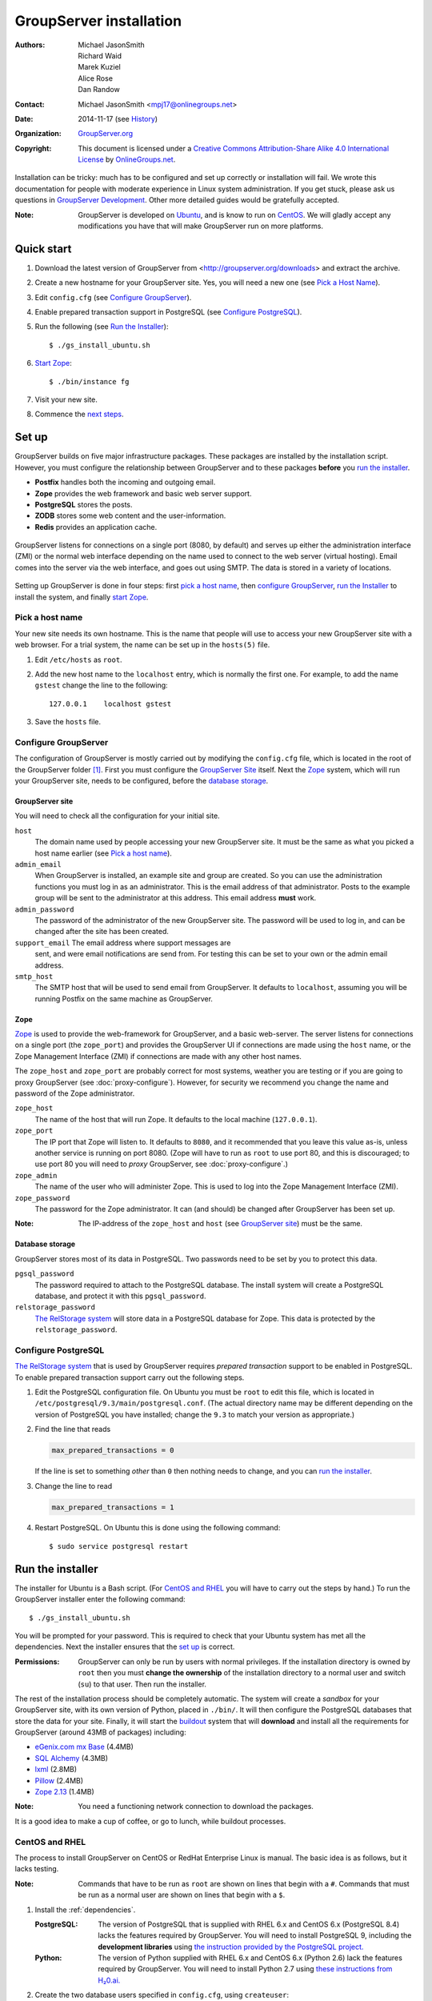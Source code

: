 ========================
GroupServer installation
========================

:Authors: `Michael JasonSmith`_; `Richard Waid`_; `Marek Kuziel`_;
          `Alice Rose`_; `Dan Randow`_
:Contact: Michael JasonSmith <mpj17@onlinegroups.net>
:Date: 2014-11-17 (see `History`_)
:Organization: `GroupServer.org`_
:Copyright: This document is licensed under a
  `Creative Commons Attribution-Share Alike 4.0 International License`_
  by `OnlineGroups.net`_.

..  _Creative Commons Attribution-Share Alike 4.0 International License:
    http://creativecommons.org/licenses/by-sa/4.0/

.. highlight:: console

Installation can be tricky: much has to be configured and set up
correctly or installation will fail. We wrote this documentation
for people with moderate experience in Linux system
administration. If you get stuck, please ask us questions in
`GroupServer Development`_. Other more detailed guides would be
gratefully accepted.

.. _GroupServer Development: http://groupserver.org/groups/development

:Note: GroupServer is developed on `Ubuntu`_, and is know to run
       on `CentOS`_. We will gladly accept any modifications you
       have that will make GroupServer run on more platforms.

Quick start
===========

#.  Download the latest version of GroupServer from
    <http://groupserver.org/downloads> and extract the archive.

#.  Create a new hostname for your GroupServer site. Yes, you will need
    a new one (see `Pick a Host Name`_).

#.  Edit ``config.cfg`` (see `Configure GroupServer`_).

#.  Enable prepared transaction support in PostgreSQL (see `Configure
    PostgreSQL`_).

#.  Run the following (see `Run the Installer`_)::

      $ ./gs_install_ubuntu.sh

#.  `Start Zope`_::

      $ ./bin/instance fg

#.  Visit your new site.

#.  Commence the `next steps`_.

Set up
======

GroupServer builds on five major infrastructure packages. These
packages are installed by the installation script. However, you
must configure the relationship between GroupServer and to these
packages **before** you `run the installer`_.

* **Postfix** handles both the incoming and outgoing email.
* **Zope** provides the web framework and basic web server support.
* **PostgreSQL** stores the posts.
* **ZODB** stores some web content and the user-information.
* **Redis** provides an application cache.

.. figure:: setup.*
   :width: 100%
   :alt: The architecture of GroupServer
   :align: center

   GroupServer listens for connections on a single port (8080, by
   default) and serves up either the administration interface
   (ZMI) or the normal web interface depending on the name used
   to connect to the web server (virtual hosting). Email comes
   into the server via the web interface, and goes out using
   SMTP. The data is stored in a variety of locations.

Setting up GroupServer is done in four steps: first `pick a host name`_,
then `configure GroupServer`_, `run the Installer`_ to install the
system, and finally `start Zope`_.

Pick a host name
----------------

Your new site needs its own hostname. This is the name that
people will use to access your new GroupServer site with a web
browser. For a trial system, the name can be set up in the
``hosts(5)`` file.

#.  Edit ``/etc/hosts`` as ``root``.
#.  Add the new host name to the ``localhost`` entry, which is
    normally the first one. For example, to add the name
    ``gstest`` change the line to the following::

      127.0.0.1    localhost gstest

#. Save the ``hosts`` file.

Configure GroupServer
---------------------

The configuration of GroupServer is mostly carried out by modifying the
``config.cfg`` file, which is located in the root of the GroupServer
folder [#cfgFile]_. First you must configure the `GroupServer Site`_
itself. Next the `Zope`_ system, which will run your GroupServer site,
needs to be configured, before the `database storage`_.

GroupServer site
~~~~~~~~~~~~~~~~

You will need to check all the configuration for your initial site.

``host``
  The domain name used by people accessing your new GroupServer
  site. It must be the same as what you picked a host name
  earlier (see `Pick a host name`_).

``admin_email``
  When GroupServer is installed, an example site and group are
  created. So you can use the administration functions you must
  log in as an administrator. This is the email address of that
  administrator. Posts to the example group will be sent to the
  administrator at this address. This email address **must**
  work.

``admin_password``
  The password of the administrator of the new GroupServer site. The
  password will be used to log in, and can be changed after the site has
  been created.

``support_email`` The email address where support messages are
  sent, and were email notifications are send from. For testing
  this can be set to your own or the admin email address.

``smtp_host``
  The SMTP host that will be used to send email from
  GroupServer. It defaults to ``localhost``, assuming you will be
  running Postfix on the same machine as GroupServer.

Zope
~~~~

Zope_ is used to provide the web-framework for GroupServer, and a
basic web-server. The server listens for connections on a single
port (the ``zope_port``) and provides the GroupServer UI if
connections are made using the ``host`` name, or the Zope
Management Interface (ZMI) if connections are made with any other
host names.

The ``zope_host`` and ``zope_port`` are probably correct for most
systems, weather you are testing or if you are going to proxy
GroupServer (see :doc:`proxy-configure`). However, for security
we recommend you change the name and password of the Zope
administrator.

``zope_host``
  The name of the host that will run Zope. It defaults to the
  local machine (``127.0.0.1``).

``zope_port``
  The IP port that Zope will listen to. It defaults to ``8080``,
  and it recommended that you leave this value as-is, unless
  another service is running on port 8080. (Zope will have to run
  as ``root`` to use port 80, and this is discouraged; to use
  port 80 you will need to *proxy* GroupServer, see
  :doc:`proxy-configure`.)

``zope_admin``
  The name of the user who will administer Zope. This is used to
  log into the Zope Management Interface (ZMI).

``zope_password``
  The password for the Zope administrator. It can (and should) be
  changed after GroupServer has been set up.

:Note: The IP-address of the ``zope_host`` and ``host`` (see
       `GroupServer site`_) must be the same.

Database storage
~~~~~~~~~~~~~~~~

GroupServer stores most of its data in PostgreSQL. Two passwords need to be
set by you to protect this data.

``pgsql_password``
  The password required to attach to the PostgreSQL database. The install
  system will create a PostgreSQL database, and protect it with this
  ``pgsql_password``.

``relstorage_password``
  `The RelStorage system`_ will store data in a PostgreSQL database for
  Zope. This data is protected by the ``relstorage_password``.

.. _the RelStorage system: https://pypi.python.org/pypi/RelStorage

Configure PostgreSQL
--------------------

`The RelStorage system`_ that is used by GroupServer requires
*prepared transaction* support to be enabled in PostgreSQL. To
enable prepared transaction support carry out the following
steps.

#. Edit the PostgreSQL configuration file. On Ubuntu you must be
   ``root`` to edit this file, which is located in
   ``/etc/postgresql/9.3/main/postgresql.conf``. (The actual
   directory name may be different depending on the version of
   PostgreSQL you have installed; change the ``9.3`` to match
   your version as appropriate.)

#. Find the line that reads

   .. code-block:: cfg

     max_prepared_transactions = 0

   If the line is set to something *other* than ``0`` then
   nothing needs to change, and you can `run the installer`_.

#. Change the line to read

   .. code-block:: cfg

     max_prepared_transactions = 1

#. Restart PostgreSQL. On Ubuntu this is done using the following command::

     $ sudo service postgresql restart

Run the installer
=================

The installer for Ubuntu is a Bash script. (For `CentOS and
RHEL`_ you will have to carry out the steps by hand.) To run the
GroupServer installer enter the following command::

  $ ./gs_install_ubuntu.sh

You will be prompted for your password. This is required to check
that your Ubuntu system has met all the dependencies. Next the
installer ensures that the `set up`_ is correct.

:Permissions: GroupServer can only be run by users with normal
       privileges. If the installation directory is owned by
       ``root`` then you must **change the ownership** of the
       installation directory to a normal user and switch
       (``su``) to that user. Then run the installer.

The rest of the installation process should be completely
automatic. The system will create a *sandbox* for your
GroupServer site, with its own version of Python, placed in
``./bin/``. It will then configure the PostgreSQL databases that
store the data for your site. Finally, it will start the
`buildout`_ system that will **download** and install all the
requirements for GroupServer (around 43MB of packages) including:

* `eGenix.com mx Base`_ (4.4MB)
* `SQL Alchemy`_ (4.3MB)
* lxml_ (2.8MB)
* Pillow_ (2.4MB)
* `Zope 2.13`_ (1.4MB)

.. _eGenix.com mx Base: http://www.egenix.com/products/python/mxBase
.. _SQL Alchemy: http://www.sqlalchemy.org/
.. _lxml: http://lxml.de/
.. _Pillow: https://pypi.python.org/pypi/Pillow/2.3.1
.. _Zope 2.13: http://docs.zope.org/zope2/releases/2.13/

:Note: You need a functioning network connection to download the
       packages.

It is a good idea to make a cup of coffee, or go to lunch, while
buildout processes.

.. _centos-install:

CentOS and RHEL
---------------

The process to install GroupServer on CentOS or RedHat Enterprise
Linux is manual. The basic idea is as follows, but it lacks
testing.

:Note: Commands that have to be run as ``root`` are shown on
       lines that begin with a ``#``. Commands that must be run
       as a normal user are shown on lines that begin with a
       ``$``.

#. Install the :ref:`dependencies`.

   :PostgreSQL: The version of PostgreSQL that is supplied with
                RHEL 6.x and CentOS 6.x (PostgreSQL 8.4) lacks
                the features required by GroupServer. You will
                need to install PostgreSQL 9, including the
                **development libraries** using `the instruction
                provided by the PostgreSQL project.`_

   :Python: The version of Python supplied with RHEL 6.x and
             CentOS 6.x (Python 2.6) lack the features required
             by GroupServer. You will need to install Python 2.7
             using `these instructions from H₂0.ai.`_

#. Create the two database users specified in ``config.cfg``,
   using ``createuser``::

     # createuser -D -S -R -l gsadmin
     # createuser -D -S -R -l gszodbadmin

#. Create the two databases specified in ``config.cfg`` using
   ``createdb``::

     # createdb -Ttemplate0 -O gsadmin -EUTF-8 groupserver
     # createdb -Ttemplate0 -O gszodbadmin -EUTF-8 groupserverzodb

#. Get the Python ``virtualenv`` package::

     # easy_install virtualenv

#. Set up a Python virtual-environment for GroupServer::

     $ virtualenv --python=python2.7 --no-site-packages .

#. Activate the Python virtual-environment (**note** the
   dot-space at the start of the command)::

     $ . bin/activate

#. Grab the ``argparse`` module::

     $ easy_install argparse==1.1

#. Fetch the system that builds GroupServer::

     $ easy_install zc.buildout==1.7.1

#. Run the ``buildout`` process::

     $ ./bin/buildout -N

.. _the instruction provided by the PostgreSQL project.:
   http://www.postgresql.org/download/linux/redhat/

.. _these instructions from H₂0.ai.:
   https://github.com/h2oai/h2o/wiki/Installing-python-2.7-on-centos-6.3.-Follow-this-sequence-exactly-for-centos-machine-only

Start Zope
----------

Your GroupServer site is supported by Zope. To start Zope run the
following command::

  $ ./bin/instance fg

Zope will have started when the message ``Zope Ready to handle
requests`` is displayed in the terminal.

You should be able to view your GroupServer site at
`http://{host}:{zope_port}`. If you kept the defaults, the
address will be <http://gstest:8080>.

* The host is the one you picked earlier (see `Pick a Host
  Name`_).
* The port is the one that site listens to (see `Configure
  GroupServer`_).

Use ``Control-c`` to stop Zope.

Next steps
----------

* :doc:`groupserver-start` has more information on running
  GroupServer, including running it as a **daemon.**

* The steps required to configure a **proxy** is documented in
  :doc:`proxy-configure`.

* We document the setup required to **receive email** with
  GroupServer in :doc:`postfix-configure`.

* Finally, we outline the steps required to send out the **daily
  digest of topics** in :doc:`cron`.

History
=======

======= ==========  ====================================================
Version Date        Change
======= ==========  ====================================================
15.03   2015-03-27  Updating the CentOS install instructions.
15.03   2015-03-25  Making a note about PostgreSQL 9 on CentOS and RHEL.
15.03   2015-03-06  Moving the *Dependencies* and *Download* sections to
                    :doc:`groupserver-download`.
14.11   2014-11-17  Renaming the *Requirements* section Dependencies.
14.11   2014-10-30  Moving the *Remove GroupServer* section to
                    :doc:`groupserver-uninstall`.
14.11   2014-10-30  Integrating updates and suggestions from Scott
                    Fosseen.
14.11   2014-10-21  Adding the setup diagram.
14.11   2014-10-14  Reducing the number of ports to one.
14.06   2014-06-23  Moving the sections for configuring the proxy and
                    Postfix to their own documents.
14.03   2014-03-25  Clarifying the Requirements wording.
14.03   2014-03-20  Updating to Ouzo.
12.11   2012-11-27  Adding the sections `CentOS and RHEL`_ and
                    `Configure PostgreSQL`_.
12.11   2012-11-19  Adding a link to the Postfix documentation for
                    Ubuntu.
12.11   2012-10-25  Removing some odd dependencies.
12.05   2012-04-30  Updating the `Configure GroupServer`_ and
                    `Run the Installer`_ sections.
12.05   2012-04-24  Removing unnecessary dependencies, and using
                    ``pip`` in the *Run Buildout* section.
11.08   2011-12-19  Adding the packages required for XML support and
                    XSLT support on RHEL and CentOS to the list of
                    Requirements.
11.08   2011-12-16  Adding the CentOS packages to the list of
                    Requirements, with much thanks to  `Patrick
                    Leckey`_.
11.08   2011-11-15  Altering the requirements to switch the
                    ``build-essential`` dependency to ``make`` on `the
                    advice of David Sturman.`_
11.08   2011-10-27  Adding the Download section, and clarifying some
                    more of the documentation.
11.08   2011-10-26  Correcting some mistakes, and clarifying the
                    documentation on `the advice of Ross Chesley`_
11.08   2011-09-01  Reordering the subsections of *Configure Zope*.
11.07   2011-07-08  Adding the ``build-essential`` dependency and the
                    cut-n-paste ``apt-get`` block to the Requirements.
11.06   2011-07-05  Adding the prologue.
11.06   2011-07-04  Updating the notes, because of a change to the
                    name of the initial GroupServer instance.
11.06   2011-06-17  Added postfix configuration and spooling notes.
11.05   2011-05-26  Fixing a typing mistake, and mentioned that the
                    ``pgsql_dbname`` and ``pgsql_user`` had to be
                    different.
10.09   2010-09-01  Changing how the configuration options are set.
1.0β²   2010-07-15  Improving the buildout instructions.
1.0β²   2010-07-07  Changing the Zope 2.10 (Python 2.4) instructions
                    to Zope 2.13 (Python 2.6) instructions.
1.0β    2010-06-04  Removed a duplicated instruction from the
                    `Quick Start`_, and bumped the version number.
1.0α    2010-05-31  Fixing a typo and adding minor improvements.
1.0α    2010-05-01  Fixing, because upstream broke our buildout.
1.0α    2010-04-29  Better automatic configuration, so the Configure
                    GroupServer section has been removed.
1.0α    2010-04-28  Improving the documentation for ``gs_port`` and
                    added documentation for the ``gs_admin`` and
                    ``gs_user`` configuration options.
1.0α    2010-04-23  Adding a link to the downloads page. Clarified
                    the security changes that are made to PostgreSQL.
1.0α    2010-04-06  Fixing some quoting in the requirements.
1.0α    2010-03-31  Fixing the Requirements, adding
                    *Remove GroupServer* and `History`_.
1.0α    2010-03-25  Fixing the config options, added `Quick Start`_.
1.0α    2009-10-04  Updating to reflect the new egg-based system.
======= ==========  ====================================================

.. _Patrick Leckey:
   http://groupserver.org/r/post/6Jfujbedywmu6Wtahz1PeL

.. _the advice of David Sturman.:
   http://groupserver.org/r/post/1ezm2nM9kQHSJSOfn0Rsm0

.. _the advice of Ross Chesley:
   http://groupserver.org/r/topic/4PF50PHIWeYtaMMzwG3624

.. [#cfgFile] The ``cfg`` files are interpreted by the Python
   `ConfigParser`_ module, which accepts a syntax very similar to
   Windows INI files.
.. _ConfigParser:
   https://docs.python.org/2/library/configparser.html

.. _GroupServer.org: http://groupserver.org/
.. _OnlineGroups.net: https://onlinegroups.net/
.. _Ubuntu: http://www.ubuntu.com/
.. _CentOS: http://centos.org/
.. _Buildout: http://www.buildout.org/en/latest/
.. _Zope: http://zope.org
..  _Michael JasonSmith: http://groupserver.org/p/mpj17
..  _Richard Waid: http://groupserver.org/p/richard
..  _Marek Kuziel: http://groupserver.org/p/marek
..  _Alice Rose: https://twitter.com/heldinz
..  _Dan Randow: http://groupserver.org/p/danr
